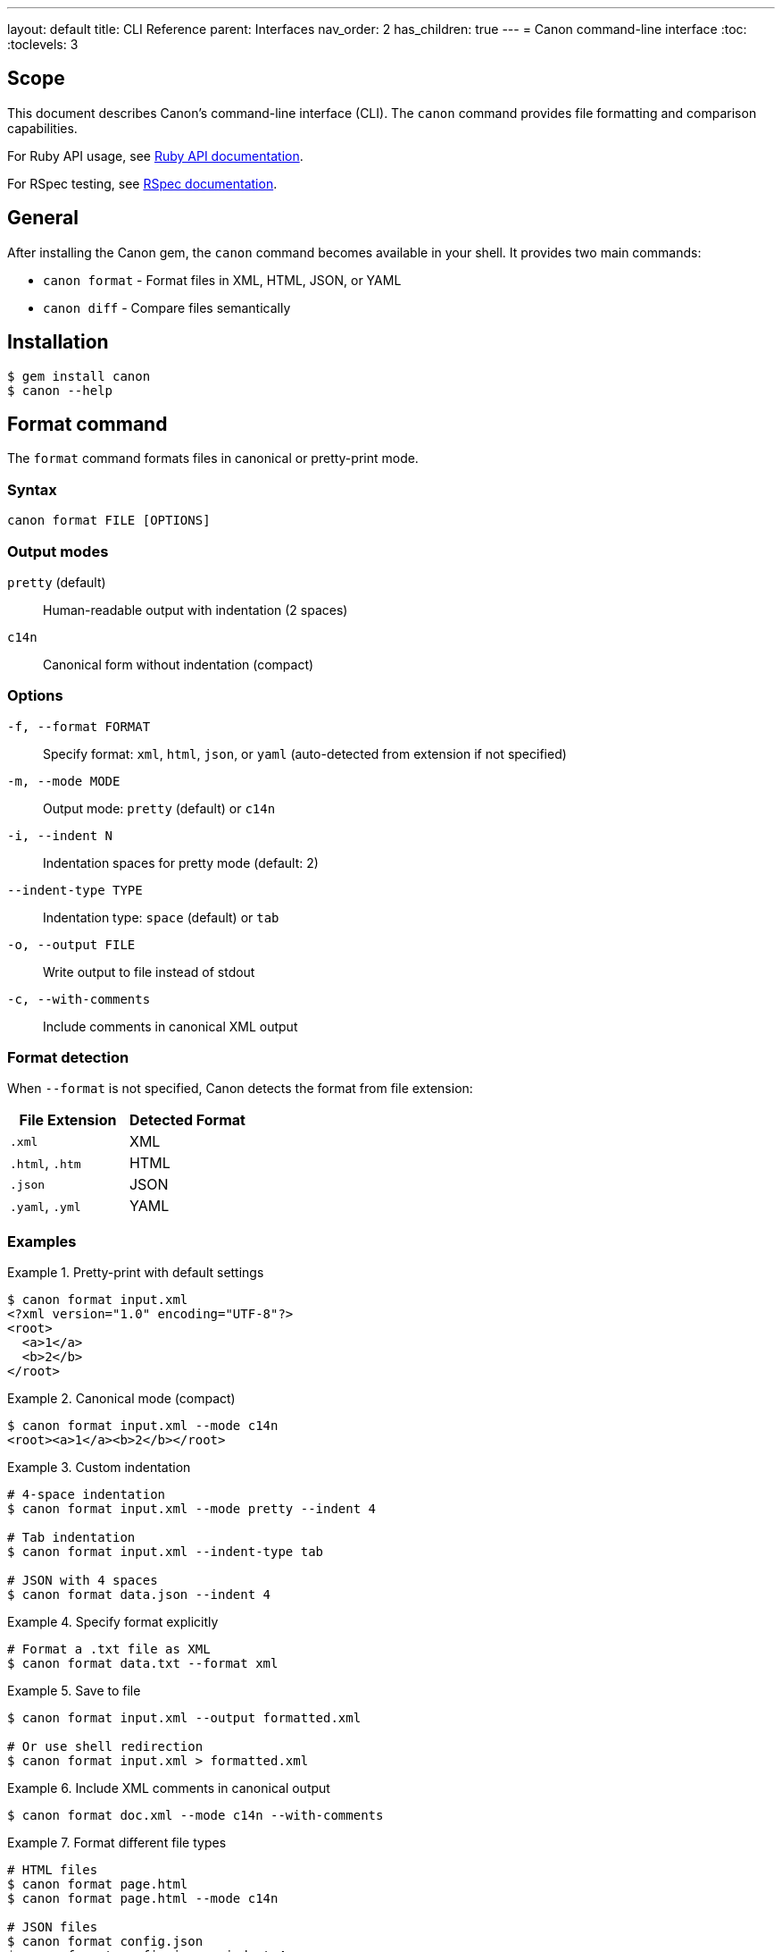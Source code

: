 ---
layout: default
title: CLI Reference
parent: Interfaces
nav_order: 2
has_children: true
---
= Canon command-line interface
:toc:
:toclevels: 3

== Scope

This document describes Canon's command-line interface (CLI). The `canon`
command provides file formatting and comparison capabilities.

For Ruby API usage, see link:../ruby-api/[Ruby API documentation].

For RSpec testing, see link:../rspec/[RSpec documentation].

== General

After installing the Canon gem, the `canon` command becomes available in your
shell. It provides two main commands:

* `canon format` - Format files in XML, HTML, JSON, or YAML
* `canon diff` - Compare files semantically

== Installation

[source,bash]
----
$ gem install canon
$ canon --help
----

== Format command

The `format` command formats files in canonical or pretty-print mode.

=== Syntax

[source,bash]
----
canon format FILE [OPTIONS]
----

=== Output modes

`pretty` (default):: Human-readable output with indentation (2 spaces)
`c14n`:: Canonical form without indentation (compact)

=== Options

`-f, --format FORMAT`:: Specify format: `xml`, `html`, `json`, or `yaml`
(auto-detected from extension if not specified)

`-m, --mode MODE`:: Output mode: `pretty` (default) or `c14n`

`-i, --indent N`:: Indentation spaces for pretty mode (default: 2)

`--indent-type TYPE`:: Indentation type: `space` (default) or `tab`

`-o, --output FILE`:: Write output to file instead of stdout

`-c, --with-comments`:: Include comments in canonical XML output

=== Format detection

When `--format` is not specified, Canon detects the format from file extension:

[cols="1,1"]
|===
|File Extension |Detected Format

|`.xml`
|XML

|`.html`, `.htm`
|HTML

|`.json`
|JSON

|`.yaml`, `.yml`
|YAML
|===

=== Examples

.Pretty-print with default settings
[example]
====
[source,bash]
----
$ canon format input.xml
<?xml version="1.0" encoding="UTF-8"?>
<root>
  <a>1</a>
  <b>2</b>
</root>
----
====

.Canonical mode (compact)
[example]
====
[source,bash]
----
$ canon format input.xml --mode c14n
<root><a>1</a><b>2</b></root>
----
====

.Custom indentation
[example]
====
[source,bash]
----
# 4-space indentation
$ canon format input.xml --mode pretty --indent 4

# Tab indentation
$ canon format input.xml --indent-type tab

# JSON with 4 spaces
$ canon format data.json --indent 4
----
====

.Specify format explicitly
[example]
====
[source,bash]
----
# Format a .txt file as XML
$ canon format data.txt --format xml
----
====

.Save to file
[example]
====
[source,bash]
----
$ canon format input.xml --output formatted.xml

# Or use shell redirection
$ canon format input.xml > formatted.xml
----
====

.Include XML comments in canonical output
[example]
====
[source,bash]
----
$ canon format doc.xml --mode c14n --with-comments
----
====

.Format different file types
[example]
====
[source,bash]
----
# HTML files
$ canon format page.html
$ canon format page.html --mode c14n

# JSON files
$ canon format config.json
$ canon format config.json --indent 4

# YAML files
$ canon format data.yaml
----
====

== Diff command

The `diff` command performs semantic comparison of files.

=== Syntax

[source,bash]
----
canon diff FILE1 FILE2 [OPTIONS]
----

=== Diff modes

Canon supports two diff modes optimized for different use cases:

`by-object`:: (default for JSON/YAML) Semantic tree-based diff showing
structural changes

`by-line`:: (default for HTML, optional for XML) Line-by-line diff after
canonicalization

See link:../../understanding/diff-modes/[Diff modes] for details.

=== Format options

`-f, --format FORMAT`:: Format for both files: `xml`, `html`, `json`, or
`yaml` (auto-detected from extension if not specified)

`--format1 FORMAT`:: Format of first file (when comparing different formats)

`--format2 FORMAT`:: Format of second file (when comparing different formats)

=== Comparison options

`-v, --verbose`:: Show detailed differences (default: just show if files
differ)

`--diff-algorithm ALGORITHM`:: Diff algorithm to use: `dom` (default) or
`semantic`. DOM uses positional matching, semantic uses tree-based matching
with operation detection.

`--by-line`:: Use line-by-line diff for XML (default: by-object mode)

`--text-content BEHAVIOR`:: How to compare text content: `strict`,
`normalize`, or `ignore`

`--structural-whitespace BEHAVIOR`:: How to handle whitespace between
elements: `strict`, `normalize`, or `ignore`

`--attribute-whitespace BEHAVIOR`:: How to handle whitespace in attribute
values: `strict`, `normalize`, or `ignore` (XML/HTML only)

`--attribute-order BEHAVIOR`:: Whether attribute order matters: `strict` or
`ignore` (XML/HTML only)

`--attribute-values BEHAVIOR`:: How to compare attribute values: `strict`,
`normalize`, or `ignore` (XML/HTML only)

`--key-order BEHAVIOR`:: Whether key order matters: `strict` or `ignore`
(JSON/YAML only)

`--comments BEHAVIOR`:: How to handle comments: `strict`, `normalize`, or
`ignore`

`--match-profile PROFILE`:: Use predefined match profile: `strict`,
`rendered`, `spec_friendly`, or `content_only`

See link:../../features/match-options/[Match options] for detailed dimension reference.

=== Output options

`--color` / `--no-color`:: Enable/disable colored output (default: enabled)

`--context-lines N`:: Number of context lines around changes (default: 3)

`--diff-grouping-lines N`:: Group changes within N lines into blocks

See link:../../features/diff-formatting/[Diff formatting] for details.

=== Exit codes

* `0` - Files are semantically equivalent
* `1` - Files are semantically different
* Other - Error occurred

=== Examples

.Basic comparison
[example]
====
[source,bash]
----
# Compare two JSON files
$ canon diff config1.json config2.json
Files are semantically different

# Compare two XML files
$ canon diff file1.xml file2.xml
✅ Files are semantically equivalent
----
====

.Verbose mode with detailed diff
[example]
====
[source,bash]
----
$ canon diff config1.json config2.json --verbose
Visual Diff:
├── settings.debug:
│   ├── - true
│   └── + false
└── version:
    ├── - "1.0.0"
    └── + "2.0.0"
----
====

.XML comparison with by-line mode
[example]
====
[source,bash]
----
$ canon diff document1.xml document2.xml --by-line --verbose
Line-by-line diff:
   4 - |     <foreword id="fwd">
   4 + |     <foreword displayorder="2" id="fwd">
   5   |       <p>First paragraph</p>
  10 + |       <p>New content</p>
  11   |     </clause>
----
====

.HTML comparison
[example]
====
[source,bash]
----
$ canon diff page1.html page2.html --verbose
Line-by-line diff:
   4 - |     <title>My Page</title>
   4 + |     <title>My Updated Page</title>
   7 - |     <div class="header">
   7 + |     <nav class="header">
----
====

.Using match profiles
[example]
====
[source,bash]
----
# Use spec_friendly profile
$ canon diff file1.xml file2.xml \
  --match-profile spec_friendly \
  --verbose

# Use rendered profile for HTML
$ canon diff page1.html page2.html \
  --match-profile rendered \
  --verbose

# Use strict profile (exact matching)
$ canon diff file1.xml file2.xml \
  --match-profile strict \
  --verbose
----
====

.Customize match dimensions
[example]
====
[source,bash]
----
# Normalize text content, ignore whitespace
$ canon diff file1.xml file2.xml \
  --text-content normalize \
  --structural-whitespace ignore \
  --verbose

# Ignore comments and attribute order
$ canon diff file1.xml file2.xml \
  --comments ignore \
  --attribute-order ignore \
  --verbose

# Multiple dimension overrides
$ canon diff file1.xml file2.xml \
  --text-content normalize \
  --structural-whitespace ignore \
  --attribute-whitespace normalize \
  --comments ignore \
  --verbose
----
====

.Combine profile with dimension overrides
[example]
====
[source,bash]
----
# Use spec_friendly but require strict comments
$ canon diff file1.xml file2.xml \
  --match-profile spec_friendly \
  --comments strict \
  --verbose
----
====

.Customize diff output
[example]
====
[source,bash]
----
# Show more context lines
$ canon diff file1.xml file2.xml \
  --verbose \
  --context-lines 5

# Group nearby changes
$ canon diff file1.xml file2.xml \
  --verbose \
  --diff-grouping-lines 10

# Disable colors for piping to files
$ canon diff file1.xml file2.xml \
  --verbose \
  --no-color > diff.txt

# Combine diff options
$ canon diff file1.xml file2.xml \
  --verbose \
  --context-lines 5 \
  --diff-grouping-lines 2 \
  --no-color
----
====

.Compare different formats
[example]
====
[source,bash]
----
# Compare JSON with YAML (must have same structure)
$ canon diff config.json config.yaml \
  --format1 json \
  --format2 yaml \
  --verbose
----
====

.JSON/YAML comparison examples
[example]
====
[source,bash]
----
# JSON comparison (uses by-object mode by default)
$ canon diff config1.json config2.json --verbose

# YAML comparison with key order ignored
$ canon diff data1.yaml data2.yaml \
  --key-order ignore \
  --verbose

# Show 10 context lines for large config files
$ canon diff large-config1.json large-config2.json \
  --verbose \
  --context-lines 10
----
====

.Shell integration
[example]
====
[source,bash]
----
# Use in scripts
if canon diff expected.xml actual.xml; then
  echo "Files match!"
else
  echo "Files differ"
  canon diff expected.xml actual.xml --verbose
fi

# Generate diff report
canon diff file1.xml file2.xml --verbose --no-color > diff-report.txt

# Compare with process substitution
canon diff <(curl https://example.com/api/v1) \
           <(curl https://example.com/api/v2) \
  --format json \
  --verbose
----
====

== Help command

Get help on available commands and options:

[source,bash]
----
# General help
$ canon help

# Command-specific help
$ canon help format
$ canon help diff

# Show version
$ canon --version
----

== See also

* link:../ruby-api/[Ruby API documentation]
* link:../rspec/[RSpec matchers]
* link:../../features/match-options/[Match options reference]
* link:../../understanding/diff-modes/[Diff modes]
* link:../../features/diff-formatting/[Diff formatting options]